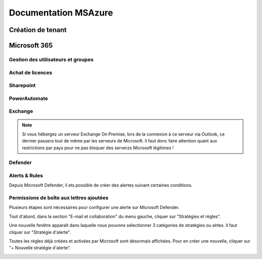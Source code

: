 ======================
Documentation MSAzure
======================

Création de tenant
====================





Microsoft 365
================


Gestion des utilisateurs et groupes
--------------------------------------


Achat de licences
------------------------



Sharepoint
---------------------

PowerAutomate
-------------------

Exchange
--------------------

.. note::

    Si vous hébergez un serveur Exchange On Premise, lors de la connexion à ce serveur via Outlook, ce dernier passera tout de même par les serveurs de Microsoft.
    Il faut donc faire attention quant aux restrictions par pays pour ne pas bloquer des serverzs Microsoft légitimes !

Defender
-------------------

Alerts & Rules
------------------

Depuis Microsoft Defender, il ets possible de créer des alertes suivant certaines conditions.


Permissions de boîte aux lettres ajoutées 
---------------------------------------------

Plusieurs étapes sont nécessaires pour configurer une alerte sur Microsoft Defender.

Tout d'abord, dans la section "E-mail et collaboration" du menu gauche, cliquer sur "Stratégies et règles".

.. image:: https://raw.githubusercontent.com/algues111/docs-sysadmin/main/docs/source/images/MS365/menu.png

Une nouvelle fenêtre apparaît dans laquelle nous pouvons sélectionner 3 catégories de stratégies ou alrtes.
Il faut cliquer sur "Stratégie d'alerte".

.. image:: https://raw.githubusercontent.com/algues111/docs-sysadmin/main/docs/source/images/MS365/strat-regles.png

Toutes les règles déjà créées et activées par Microsoft sont désormais affichées.
Pour en créer une nouvelle, cliquer sur "+ Nouvelle stratégie d'alerte".

.. image:: https://raw.githubusercontent.com/algues111/docs-sysadmin/main/docs/source/images/MS365/alerts.png


.. image:: https://raw.githubusercontent.com/algues111/docs-sysadmin/main/docs/source/images/MS365/create1.png
.. image:: https://raw.githubusercontent.com/algues111/docs-sysadmin/main/docs/source/images/MS365/create2.png
.. image:: https://raw.githubusercontent.com/algues111/docs-sysadmin/main/docs/source/images/MS365/create3.png
.. image:: https://raw.githubusercontent.com/algues111/docs-sysadmin/main/docs/source/images/MS365/create4.png